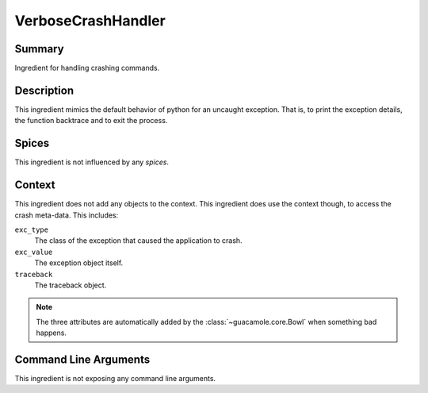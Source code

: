 ===================
VerboseCrashHandler
===================

Summary
=======

Ingredient for handling crashing commands.

Description
===========

This ingredient mimics the default behavior of python for an uncaught
exception. That is, to print the exception details, the function backtrace and
to exit the process.

Spices
======

This ingredient is not influenced by any *spices*.

Context
=======

This ingredient does not add any objects to the context. This ingredient does
use the context though, to access the crash meta-data. This includes:

``exc_type``
    The class of the exception that caused the application to crash.
``exc_value``
    The exception object itself.
``traceback``
    The traceback object.

.. note::

    The three attributes are automatically added by the
    :class:`~guacamole.core.Bowl` when something bad happens.

Command Line Arguments
======================

This ingredient is not exposing any command line arguments.
